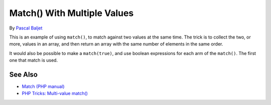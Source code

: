 .. _match()-with-multiple-values:

Match() With Multiple Values
----------------------------

.. meta::
	:description:
		Match() With Multiple Values: This is an example of using ``match()``, to match against two values at the same time.
	:twitter:card: summary_large_image
	:twitter:site: @exakat
	:twitter:title: Match() With Multiple Values
	:twitter:description: Match() With Multiple Values: This is an example of using ``match()``, to match against two values at the same time
	:twitter:creator: @exakat
	:twitter:image:src: https://php-tips.readthedocs.io/en/latest/_images/match_multiple_values.png
	:og:image: https://php-tips.readthedocs.io/en/latest/_images/match_multiple_values.png
	:og:title: Match() With Multiple Values
	:og:type: article
	:og:description: This is an example of using ``match()``, to match against two values at the same time
	:og:url: https://php-tips.readthedocs.io/en/latest/tips/match_multiple_values.html
	:og:locale: en

.. raw:: html

	<script type="application/ld+json">{"@context":"https:\/\/schema.org","@graph":[{"@type":"WebPage","@id":"https:\/\/php-tips.readthedocs.io\/en\/latest\/tips\/match_multiple_values.html","url":"https:\/\/php-tips.readthedocs.io\/en\/latest\/tips\/match_multiple_values.html","name":"Match() With Multiple Values","isPartOf":{"@id":"https:\/\/www.exakat.io\/"},"datePublished":"Thu, 14 Nov 2024 20:42:09 +0000","dateModified":"Thu, 14 Nov 2024 20:42:09 +0000","description":"This is an example of using ``match()``, to match against two values at the same time","inLanguage":"en-US","potentialAction":[{"@type":"ReadAction","target":["https:\/\/php-tips.readthedocs.io\/en\/latest\/tips\/match_multiple_values.html"]}]},{"@type":"WebSite","@id":"https:\/\/www.exakat.io\/","url":"https:\/\/www.exakat.io\/","name":"Exakat","description":"Smart PHP static analysis","inLanguage":"en-US"}]}</script>

By `Pascal Baljet <https://x.com/pascalbaljet>`_

This is an example of using ``match()``, to match against two values at the same time. The trick is to collect the two, or more, values in an array, and then return an array with the same number of elements in the same order.

It would also be possible to make a ``match(true)``, and use boolean expressions for each arm of the ``match()``. The first one that match is used.

.. image:: ../images/match_multiple_values.png

See Also
________

* `Match (PHP manual) <https://www.php.net/manual/en/control-structures.match.php>`_
* `PHP Tricks: Multi-value match() <https://peakd.com/hive-168588/@crell/php-tricks-multi-value-match>`_

